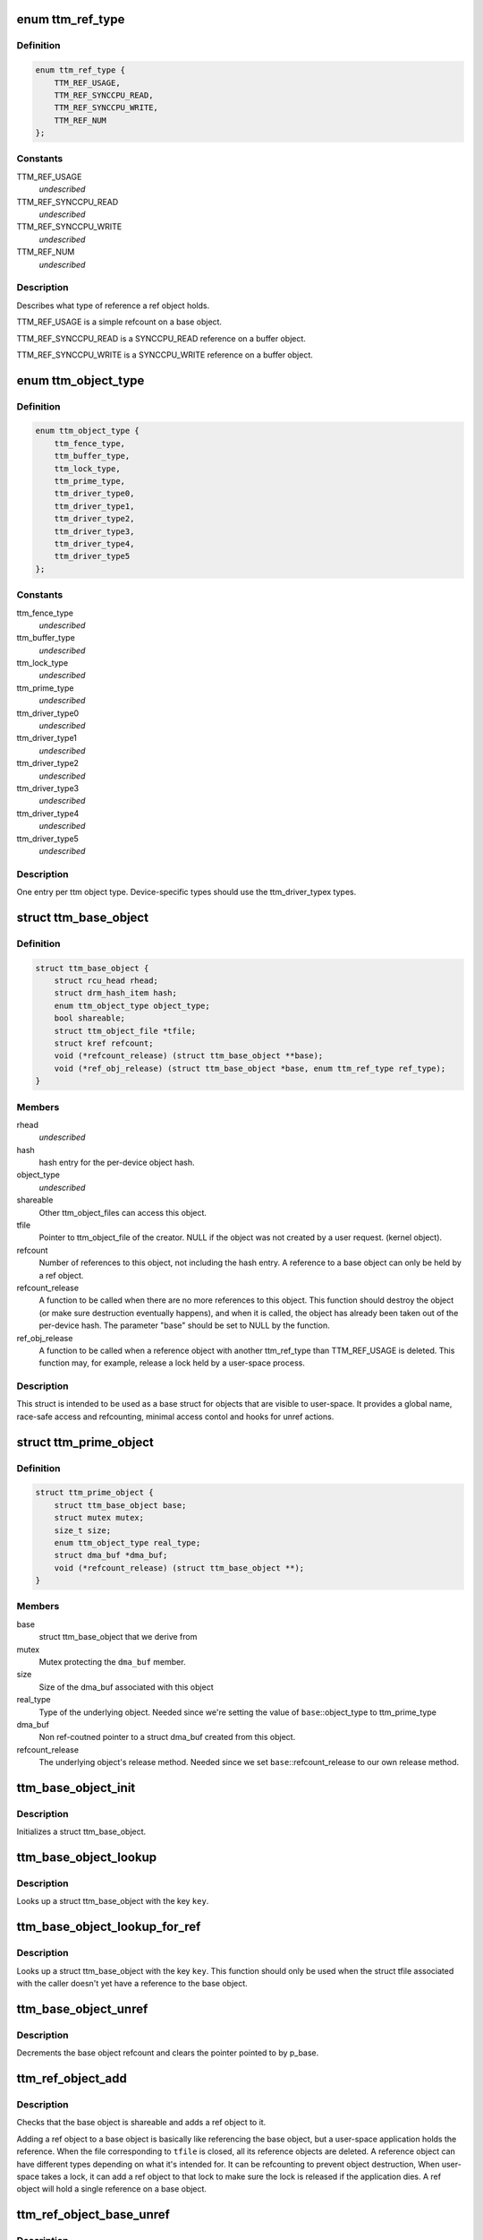 .. -*- coding: utf-8; mode: rst -*-
.. src-file: include/drm/ttm/ttm_object.h

.. _`ttm_ref_type`:

enum ttm_ref_type
=================

.. c:type:: enum ttm_ref_type


.. _`ttm_ref_type.definition`:

Definition
----------

.. code-block:: c

    enum ttm_ref_type {
        TTM_REF_USAGE,
        TTM_REF_SYNCCPU_READ,
        TTM_REF_SYNCCPU_WRITE,
        TTM_REF_NUM
    };

.. _`ttm_ref_type.constants`:

Constants
---------

TTM_REF_USAGE
    *undescribed*

TTM_REF_SYNCCPU_READ
    *undescribed*

TTM_REF_SYNCCPU_WRITE
    *undescribed*

TTM_REF_NUM
    *undescribed*

.. _`ttm_ref_type.description`:

Description
-----------

Describes what type of reference a ref object holds.

TTM_REF_USAGE is a simple refcount on a base object.

TTM_REF_SYNCCPU_READ is a SYNCCPU_READ reference on a
buffer object.

TTM_REF_SYNCCPU_WRITE is a SYNCCPU_WRITE reference on a
buffer object.

.. _`ttm_object_type`:

enum ttm_object_type
====================

.. c:type:: enum ttm_object_type


.. _`ttm_object_type.definition`:

Definition
----------

.. code-block:: c

    enum ttm_object_type {
        ttm_fence_type,
        ttm_buffer_type,
        ttm_lock_type,
        ttm_prime_type,
        ttm_driver_type0,
        ttm_driver_type1,
        ttm_driver_type2,
        ttm_driver_type3,
        ttm_driver_type4,
        ttm_driver_type5
    };

.. _`ttm_object_type.constants`:

Constants
---------

ttm_fence_type
    *undescribed*

ttm_buffer_type
    *undescribed*

ttm_lock_type
    *undescribed*

ttm_prime_type
    *undescribed*

ttm_driver_type0
    *undescribed*

ttm_driver_type1
    *undescribed*

ttm_driver_type2
    *undescribed*

ttm_driver_type3
    *undescribed*

ttm_driver_type4
    *undescribed*

ttm_driver_type5
    *undescribed*

.. _`ttm_object_type.description`:

Description
-----------

One entry per ttm object type.
Device-specific types should use the
ttm_driver_typex types.

.. _`ttm_base_object`:

struct ttm_base_object
======================

.. c:type:: struct ttm_base_object


.. _`ttm_base_object.definition`:

Definition
----------

.. code-block:: c

    struct ttm_base_object {
        struct rcu_head rhead;
        struct drm_hash_item hash;
        enum ttm_object_type object_type;
        bool shareable;
        struct ttm_object_file *tfile;
        struct kref refcount;
        void (*refcount_release) (struct ttm_base_object **base);
        void (*ref_obj_release) (struct ttm_base_object *base, enum ttm_ref_type ref_type);
    }

.. _`ttm_base_object.members`:

Members
-------

rhead
    *undescribed*

hash
    hash entry for the per-device object hash.

object_type
    *undescribed*

shareable
    Other ttm_object_files can access this object.

tfile
    Pointer to ttm_object_file of the creator.
    NULL if the object was not created by a user request.
    (kernel object).

refcount
    Number of references to this object, not
    including the hash entry. A reference to a base object can
    only be held by a ref object.

refcount_release
    A function to be called when there are
    no more references to this object. This function should
    destroy the object (or make sure destruction eventually happens),
    and when it is called, the object has
    already been taken out of the per-device hash. The parameter
    "base" should be set to NULL by the function.

ref_obj_release
    A function to be called when a reference object
    with another ttm_ref_type than TTM_REF_USAGE is deleted.
    This function may, for example, release a lock held by a user-space
    process.

.. _`ttm_base_object.description`:

Description
-----------

This struct is intended to be used as a base struct for objects that
are visible to user-space. It provides a global name, race-safe
access and refcounting, minimal access contol and hooks for unref actions.

.. _`ttm_prime_object`:

struct ttm_prime_object
=======================

.. c:type:: struct ttm_prime_object

    Modified base object that is prime-aware

.. _`ttm_prime_object.definition`:

Definition
----------

.. code-block:: c

    struct ttm_prime_object {
        struct ttm_base_object base;
        struct mutex mutex;
        size_t size;
        enum ttm_object_type real_type;
        struct dma_buf *dma_buf;
        void (*refcount_release) (struct ttm_base_object **);
    }

.. _`ttm_prime_object.members`:

Members
-------

base
    struct ttm_base_object that we derive from

mutex
    Mutex protecting the \ ``dma_buf``\  member.

size
    Size of the dma_buf associated with this object

real_type
    Type of the underlying object. Needed since we're setting
    the value of \ ``base``\ ::object_type to ttm_prime_type

dma_buf
    Non ref-coutned pointer to a struct dma_buf created from this
    object.

refcount_release
    The underlying object's release method. Needed since
    we set \ ``base``\ ::refcount_release to our own release method.

.. _`ttm_base_object_init`:

ttm_base_object_init
====================

.. c:function:: int ttm_base_object_init(struct ttm_object_file *tfile, struct ttm_base_object *base, bool shareable, enum ttm_object_type type, void (*refcount_release)(struct ttm_base_object **), void (*ref_obj_release)(struct ttm_base_object *, enum ttm_ref_type ref_type))

    :param struct ttm_object_file \*tfile:
        Pointer to a struct ttm_object_file.

    :param struct ttm_base_object \*base:
        The struct ttm_base_object to initialize.

    :param bool shareable:
        This object is shareable with other applcations.
        (different \ ``tfile``\  pointers.)

    :param enum ttm_object_type type:
        The object type.

    :param void (\*refcount_release)(struct ttm_base_object \*\*):
        See the struct ttm_base_object description.

    :param void (\*ref_obj_release)(struct ttm_base_object \*, enum ttm_ref_type ref_type):
        See the struct ttm_base_object description.

.. _`ttm_base_object_init.description`:

Description
-----------

Initializes a struct ttm_base_object.

.. _`ttm_base_object_lookup`:

ttm_base_object_lookup
======================

.. c:function:: struct ttm_base_object *ttm_base_object_lookup(struct ttm_object_file *tfile, uint32_t key)

    :param struct ttm_object_file \*tfile:
        Pointer to a struct ttm_object_file.

    :param uint32_t key:
        Hash key

.. _`ttm_base_object_lookup.description`:

Description
-----------

Looks up a struct ttm_base_object with the key \ ``key``\ .

.. _`ttm_base_object_lookup_for_ref`:

ttm_base_object_lookup_for_ref
==============================

.. c:function:: struct ttm_base_object *ttm_base_object_lookup_for_ref(struct ttm_object_device *tdev, uint32_t key)

    :param struct ttm_object_device \*tdev:
        Pointer to a struct ttm_object_device.

    :param uint32_t key:
        Hash key

.. _`ttm_base_object_lookup_for_ref.description`:

Description
-----------

Looks up a struct ttm_base_object with the key \ ``key``\ .
This function should only be used when the struct tfile associated with the
caller doesn't yet have a reference to the base object.

.. _`ttm_base_object_unref`:

ttm_base_object_unref
=====================

.. c:function:: void ttm_base_object_unref(struct ttm_base_object **p_base)

    :param struct ttm_base_object \*\*p_base:
        Pointer to a pointer referencing a struct ttm_base_object.

.. _`ttm_base_object_unref.description`:

Description
-----------

Decrements the base object refcount and clears the pointer pointed to by
p_base.

.. _`ttm_ref_object_add`:

ttm_ref_object_add
==================

.. c:function:: int ttm_ref_object_add(struct ttm_object_file *tfile, struct ttm_base_object *base, enum ttm_ref_type ref_type, bool *existed, bool require_existed)

    :param struct ttm_object_file \*tfile:
        A struct ttm_object_file representing the application owning the
        ref_object.

    :param struct ttm_base_object \*base:
        The base object to reference.

    :param enum ttm_ref_type ref_type:
        The type of reference.

    :param bool \*existed:
        Upon completion, indicates that an identical reference object
        already existed, and the refcount was upped on that object instead.

    :param bool require_existed:
        Fail with -EPERM if an identical ref object didn't
        already exist.

.. _`ttm_ref_object_add.description`:

Description
-----------

Checks that the base object is shareable and adds a ref object to it.

Adding a ref object to a base object is basically like referencing the
base object, but a user-space application holds the reference. When the
file corresponding to \ ``tfile``\  is closed, all its reference objects are
deleted. A reference object can have different types depending on what
it's intended for. It can be refcounting to prevent object destruction,
When user-space takes a lock, it can add a ref object to that lock to
make sure the lock is released if the application dies. A ref object
will hold a single reference on a base object.

.. _`ttm_ref_object_base_unref`:

ttm_ref_object_base_unref
=========================

.. c:function:: int ttm_ref_object_base_unref(struct ttm_object_file *tfile, unsigned long key, enum ttm_ref_type ref_type)

    :param struct ttm_object_file \*tfile:
        *undescribed*

    :param unsigned long key:
        Key representing the base object.

    :param enum ttm_ref_type ref_type:
        Ref type of the ref object to be dereferenced.

.. _`ttm_ref_object_base_unref.description`:

Description
-----------

Unreference a ref object with type \ ``ref_type``\ 
on the base object identified by \ ``key``\ . If there are no duplicate
references, the ref object will be destroyed and the base object
will be unreferenced.

.. _`ttm_object_file_init`:

ttm_object_file_init
====================

.. c:function:: struct ttm_object_file *ttm_object_file_init(struct ttm_object_device *tdev, unsigned int hash_order)

    initialize a struct ttm_object file

    :param struct ttm_object_device \*tdev:
        A struct ttm_object device this file is initialized on.

    :param unsigned int hash_order:
        Order of the hash table used to hold the reference objects.

.. _`ttm_object_file_init.description`:

Description
-----------

This is typically called by the file_ops::open function.

.. _`ttm_object_file_release`:

ttm_object_file_release
=======================

.. c:function:: void ttm_object_file_release(struct ttm_object_file **p_tfile)

    release data held by a ttm_object_file

    :param struct ttm_object_file \*\*p_tfile:
        Pointer to pointer to the ttm_object_file object to release.
        \*p_tfile will be set to NULL by this function.

.. _`ttm_object_file_release.description`:

Description
-----------

Releases all data associated by a ttm_object_file.
Typically called from file_ops::release. The caller must
ensure that there are no concurrent users of tfile.

.. _`ttm_object_device_init`:

ttm_object_device_init
======================

.. c:function:: struct ttm_object_device *ttm_object_device_init(struct ttm_mem_global *mem_glob, unsigned int hash_order, const struct dma_buf_ops *ops)

    initialize a struct ttm_object_device

    :param struct ttm_mem_global \*mem_glob:
        struct ttm_mem_global for memory accounting.

    :param unsigned int hash_order:
        Order of hash table used to hash the base objects.

    :param const struct dma_buf_ops \*ops:
        DMA buf ops for prime objects of this device.

.. _`ttm_object_device_init.description`:

Description
-----------

This function is typically called on device initialization to prepare
data structures needed for ttm base and ref objects.

.. _`ttm_object_device_release`:

ttm_object_device_release
=========================

.. c:function:: void ttm_object_device_release(struct ttm_object_device **p_tdev)

    release data held by a ttm_object_device

    :param struct ttm_object_device \*\*p_tdev:
        Pointer to pointer to the ttm_object_device object to release.
        \*p_tdev will be set to NULL by this function.

.. _`ttm_object_device_release.description`:

Description
-----------

Releases all data associated by a ttm_object_device.
Typically called from driver::unload before the destruction of the
device private data structure.

.. This file was automatic generated / don't edit.

